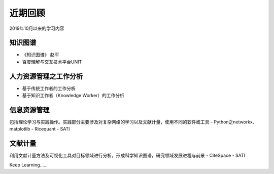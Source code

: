 ==================
     近期回顾 
==================


2019年10月以来的学习内容

知识图谱
--------

- 《知识图谱》 赵军
- 百度理解与交互技术平台UNIT

人力资源管理之工作分析
------------

- 基于传统工作者的工作分析
- 基于知识工作者（Knowledge Worker）的工作分析

信息资源管理
----------

包括理论学习与实践操作。实践部分主要涉及对复杂网络的学习以及文献计量，使用不同的软件或工具
- Python之networkx、matplotlib
- Ricequant
- SATI

文献计量
-------

利用文献计量方法及可视化工具对目标领域进行分析，形成科学知识图谱，研究领域发展进程与前景
- CiteSpace
- SATI


Keep Learning......

